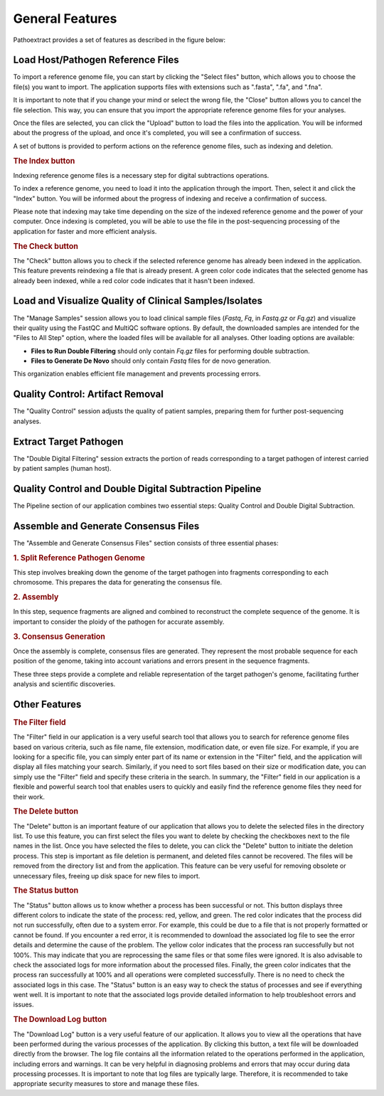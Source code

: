 General Features
================

Pathoextract provides a set of features as described in the figure below:

.. image:: ../pictures/gen.png
   :alt: General Features
   
Load Host/Pathogen Reference Files
----------------------------------

.. image:: ../pictures/-21504.png

To import a reference genome file, you can start by clicking the "Select files" button, which allows you to choose the file(s) you want to import. The application supports files with extensions such as ".fasta", ".fa", and ".fna".

It is important to note that if you change your mind or select the wrong file, the "Close" button allows you to cancel the file selection. This way, you can ensure that you import the appropriate reference genome files for your analyses.

Once the files are selected, you can click the "Upload" button to load the files into the application. You will be informed about the progress of the upload, and once it's completed, you will see a confirmation of success.

A set of buttons is provided to perform actions on the reference genome files, such as indexing and deletion.


.. rubric:: The Index button

Indexing reference genome files is a necessary step for digital subtractions operations.

To index a reference genome, you need to load it into the application through the import. Then, select it and click the "Index" button. You will be informed about the progress of indexing and receive a confirmation of success.

Please note that indexing may take time depending on the size of the indexed reference genome and the power of your computer. Once indexing is completed, you will be able to use the file in the post-sequencing processing of the application for faster and more efficient analysis.


.. rubric:: The Check button

The "Check" button allows you to check if the selected reference genome has already been indexed in the application. This feature prevents reindexing a file that is already present. A green color code indicates that the selected genome has already been indexed, while a red color code indicates that it hasn't been indexed.


Load and Visualize Quality of Clinical Samples/Isolates
------------------------------------------------------

.. image:: ../pictures/-21533.png

The "Manage Samples" session allows you to load clinical sample files (*Fastq*, *Fq*, in *Fastq.gz* or *Fq.gz*) and visualize their quality using the FastQC and MultiQC software options. By default, the downloaded samples are intended for the "Files to All Step" option, where the loaded files will be available for all analyses. Other loading options are available:

- **Files to Run Double Filtering** should only contain *Fq.gz* files for performing double subtraction.
- **Files to Generate De Novo** should only contain *Fastq* files for de novo generation.

This organization enables efficient file management and prevents processing errors.

Quality Control: Artifact Removal
---------------------------------

.. image:: ../pictures/-21612.png

The "Quality Control" session adjusts the quality of patient samples, preparing them for further post-sequencing analyses.


Extract Target Pathogen
-----------------------

.. image:: ../pictures/-21642.png

The "Double Digital Filtering" session extracts the portion of reads corresponding to a target pathogen of interest carried by patient samples (human host).


Quality Control and Double Digital Subtraction Pipeline
------------------------------------------------------

.. image:: ../pictures/-21707.png

The Pipeline section of our application combines two essential steps: Quality Control and Double Digital Subtraction.


Assemble and Generate Consensus Files
-------------------------------------

The "Assemble and Generate Consensus Files" section consists of three essential phases:

.. rubric:: 1. Split Reference Pathogen Genome
.. image:: ../pictures/-171555.png

This step involves breaking down the genome of the target pathogen into fragments corresponding to each chromosome. This prepares the data for generating the consensus file.

.. rubric:: 2. Assembly
.. image:: ../pictures/-171610.png

In this step, sequence fragments are aligned and combined to reconstruct the complete sequence of the genome. It is important to consider the ploidy of the pathogen for accurate assembly.

.. rubric:: 3. Consensus Generation
.. image:: ../pictures/-171625.png

Once the assembly is complete, consensus files are generated. They represent the most probable sequence for each position of the genome, taking into account variations and errors present in the sequence fragments.

These three steps provide a complete and reliable representation of the target pathogen's genome, facilitating further analysis and scientific discoveries.

Other Features
--------------

.. rubric:: The Filter field

The "Filter" field in our application is a very useful search tool that allows you to search for reference genome files based on various criteria, such as file name, file extension, modification date, or even file size.
For example, if you are looking for a specific file, you can simply enter part of its name or extension in the "Filter" field, and the application will display all files matching your search.
Similarly, if you need to sort files based on their size or modification date, you can simply use the "Filter" field and specify these criteria in the search.
In summary, the "Filter" field in our application is a flexible and powerful search tool that enables users to quickly and easily find the reference genome files they need for their work.

.. rubric:: The Delete button

The "Delete" button is an important feature of our application that allows you to delete the selected files in the directory list. To use this feature, you can first select the files you want to delete by checking the checkboxes next to the file names in the list.
Once you have selected the files to delete, you can click the "Delete" button to initiate the deletion process. This step is important as file deletion is permanent, and deleted files cannot be recovered.
The files will be removed from the directory list and from the application. This feature can be very useful for removing obsolete or unnecessary files, freeing up disk space for new files to import.

.. rubric:: The Status button

The "Status" button allows us to know whether a process has been successful or not. This button displays three different colors to indicate the state of the process: red, yellow, and green.
The red color indicates that the process did not run successfully, often due to a system error. For example, this could be due to a file that is not properly formatted or cannot be found. If you encounter a red error, it is recommended to download the associated log file to see the error details and determine the cause of the problem.
The yellow color indicates that the process ran successfully but not 100%. This may indicate that you are reprocessing the same files or that some files were ignored. It is also advisable to check the associated logs for more information about the processed files.
Finally, the green color indicates that the process ran successfully at 100% and all operations were completed successfully. There is no need to check the associated logs in this case.
The "Status" button is an easy way to check the status of processes and see if everything went well. It is important to note that the associated logs provide detailed information to help troubleshoot errors and issues.

.. rubric:: The Download Log button

The "Download Log" button is a very useful feature of our application. It allows you to view all the operations that have been performed during the various processes of the application. By clicking this button, a text file will be downloaded directly from the browser.
The log file contains all the information related to the operations performed in the application, including errors and warnings. It can be very helpful in diagnosing problems and errors that may occur during data processing processes.
It is important to note that log files are typically large. Therefore, it is recommended to take appropriate security measures to store and manage these files.
